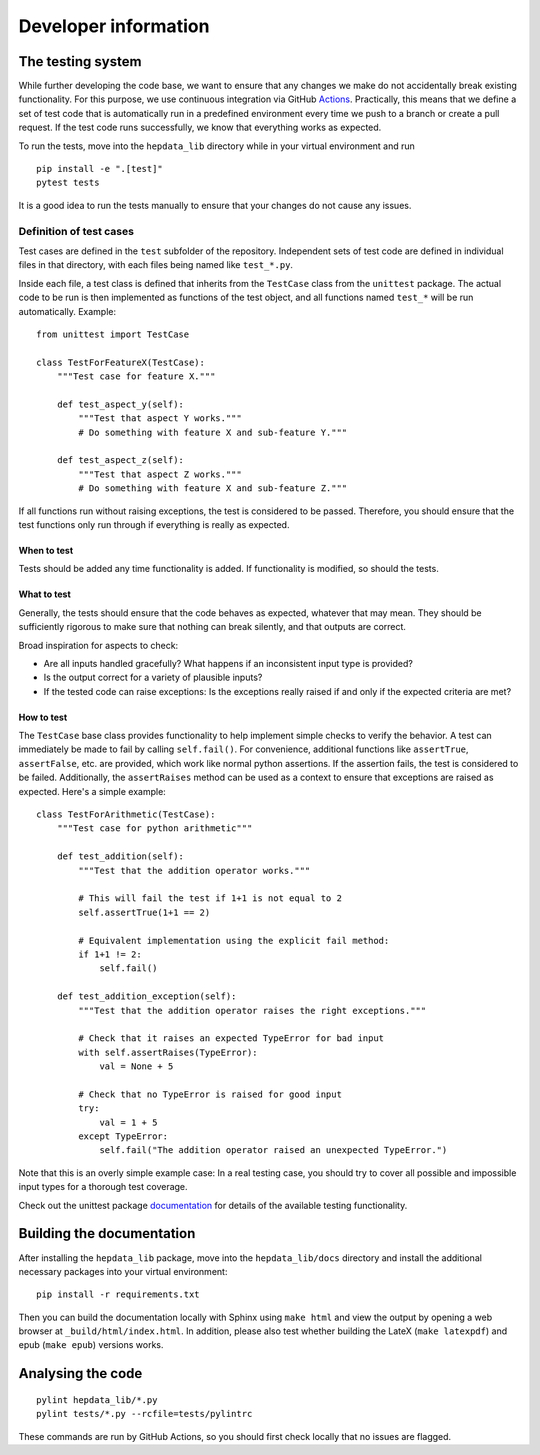 Developer information
=====================

The testing system
------------------

While further developing the code base, we want to ensure that any changes we make do not accidentally break existing functionality. For this purpose, we use continuous integration via GitHub Actions_. Practically, this means that we define a set of test code that is automatically run in a predefined environment every time we push to a branch or create a pull request. If the test code runs successfully, we know that everything works as expected.

To run the tests, move into the ``hepdata_lib`` directory while in your virtual environment and run

::

    pip install -e ".[test]"
    pytest tests

It is a good idea to run the tests manually to ensure that your changes do not cause any issues.

Definition of test cases
++++++++++++++++++++++++

Test cases are defined in the ``test`` subfolder of the repository. Independent sets of test code are defined in individual files in that directory, with each files being named like ``test_*.py``.

Inside each file, a test class is defined that inherits from the ``TestCase`` class from the ``unittest`` package. The actual code to be run is then implemented as functions of the test object, and all functions named ``test_*`` will be run automatically. Example:

::

    from unittest import TestCase

    class TestForFeatureX(TestCase):
        """Test case for feature X."""

        def test_aspect_y(self):
            """Test that aspect Y works."""
            # Do something with feature X and sub-feature Y."""

        def test_aspect_z(self):
            """Test that aspect Z works."""
            # Do something with feature X and sub-feature Z."""

If all functions run without raising exceptions, the test is considered to be passed. Therefore, you should ensure that the test functions only run through if everything is really as expected.


When to test
~~~~~~~~~~~~

Tests should be added any time functionality is added. If functionality is modified, so should the tests.

What to test
~~~~~~~~~~~~

Generally, the tests should ensure that the code behaves as expected, whatever that may mean. They should be sufficiently rigorous to make sure that nothing can break silently, and that outputs are correct.

Broad inspiration for aspects to check:

* Are all inputs handled gracefully? What happens if an inconsistent input type is provided?
* Is the output correct for a variety of plausible inputs?
* If the tested code can raise exceptions: Is the exceptions really raised if and only if the expected criteria are met?


How to test
~~~~~~~~~~~

The ``TestCase`` base class provides functionality to help implement simple checks to verify the behavior. A test can immediately be made to fail by calling ``self.fail()``. For convenience, additional functions like ``assertTrue``, ``assertFalse``, etc. are provided, which work like normal python assertions. If the assertion fails, the test is considered to be failed. Additionally, the ``assertRaises`` method can be used as a context to ensure that exceptions are raised as expected. Here's a simple example:

::

    class TestForArithmetic(TestCase):
        """Test case for python arithmetic"""

        def test_addition(self):
            """Test that the addition operator works."""

            # This will fail the test if 1+1 is not equal to 2
            self.assertTrue(1+1 == 2)

            # Equivalent implementation using the explicit fail method:
            if 1+1 != 2:
                self.fail()

        def test_addition_exception(self):
            """Test that the addition operator raises the right exceptions."""

            # Check that it raises an expected TypeError for bad input
            with self.assertRaises(TypeError):
                val = None + 5

            # Check that no TypeError is raised for good input
            try:
                val = 1 + 5
            except TypeError:
                self.fail("The addition operator raised an unexpected TypeError.")



Note that this is an overly simple example case: In a real testing case, you should try to cover all possible and impossible input types for a thorough test coverage.

Check out the unittest package documentation_ for details of the available testing functionality.

.. _Actions: https://docs.github.com/en/actions
.. _documentation: https://docs.python.org/2/library/unittest.html#unittest.TestCase


Building the documentation
--------------------------

After installing the ``hepdata_lib`` package, move into the ``hepdata_lib/docs`` directory and install the additional necessary packages into your virtual environment:

::

    pip install -r requirements.txt

Then you can build the documentation locally with Sphinx using ``make html`` and view the output by opening a web browser at ``_build/html/index.html``.
In addition, please also test whether building the LateX (``make latexpdf``) and epub (``make epub``) versions works.


Analysing the code
------------------

::

    pylint hepdata_lib/*.py
    pylint tests/*.py --rcfile=tests/pylintrc

These commands are run by GitHub Actions, so you should first check locally that no issues are flagged.